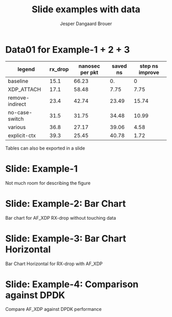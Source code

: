 #  -*- fill-column: 79; -*-
#+TITLE: Slide examples with data
#+AUTHOR: Jesper Dangaard Brouer
#+EMAIL: brouer@redhat.com
#+REVEAL_THEME: redhat
#+REVEAL_TRANS: linear
#+REVEAL_MARGIN: 0
#+REVEAL_EXTRA_JS: { src: './reveal.js/js/custom-fosdem2019.js'}
#+REVEAL_EXTRA_CSS: ./reveal.js/css/custom-adjust-logo.css
#+OPTIONS: reveal_center:nil reveal_control:t reveal_history:nil
#+OPTIONS: reveal_width:1600 reveal_height:900
#+OPTIONS: ^:nil tags:nil toc:nil num:nil ':t

* Intro

Playing different ways to represent data via using org-mode tables.

Found online resources:
- https://acaird.github.io/2015/09/04/plots-from-org-mode-tables

Examples in section "Plotting with python"
- http://ehneilsen.net/notebook/orgExamples/org-examples.html

Different types of bar-chart's:
- https://pythonspot.com/matplotlib-bar-chart/

* Data01 for Example-1 + 2 + 3                                       :export:

#+tblname: data01
| legend          | rx_drop | nanosec per pkt | saved ns | step ns improve |
|-----------------+---------+-----------------+----------+-----------------|
| baseline        |    15.1 |           66.23 |       0. |               0 |
| XDP_ATTACH      |    17.1 |           58.48 |     7.75 |            7.75 |
| remove-indirect |    23.4 |           42.74 |    23.49 |           15.74 |
| no-case-switch  |    31.5 |           31.75 |    34.48 |           10.99 |
| various         |    36.8 |           27.17 |    39.06 |            4.58 |
| explicit-ctx    |    39.3 |           25.45 |    40.78 |            1.72 |
#+TBLFM: $3=(1/$2)*(1000);%.2f::$4=(@2$3)-$3::$5=@-1$3-$3::@2$5=0


Tables can also be exported in a slide

* Example-1: Python pyplot code                                    :noexport:

Execute python code in emacs via keyboard shortcut: =C-c C-c=

#+BEGIN_SRC python :var fname="images/example-1.svg" :var data=data01 :results file
import matplotlib.pyplot as plt
import matplotlib as mpl
mpl.rcParams['figure.figsize'] = [8.0+4.9, 4.5]

txt, rx_drop, c, d, e = zip(*data)

plt.xkcd()
fig = plt.figure()
axes = fig.add_subplot(1,1, 1)
axes.plot(txt, rx_drop, marker='o')

plt.title('AF_XDP - RX-drop')
fig.savefig(fname)
return fname
#+END_SRC

#+RESULTS:
[[file:images/example-1.svg]]

* Slide: Example-1                                                   :export:

[[file:images/example-1.svg]]

Not much room for describing the figure


* Example-2: Python code for bar chart                             :noexport:

Execute python code in emacs via keyboard shortcut: =C-c C-c=

#+BEGIN_SRC python :var fname="images/example-bar_chart.svg" :var data=data01 :results file
import matplotlib.pyplot as plt
import matplotlib as mpl
import numpy as np
'''PDF render resolution 1600 x 900 => 8 x 4.5'''
mpl.rcParams['figure.figsize'] = [8.0+5, 4.5]

objects = [a[0] for a in data]
y_pos = np.arange(len(objects))
performance = [a[1] for a in data]

my_colors = ['xkcd:blue', 'xkcd:orange', 'xkcd:green', 'xkcd:red',
             'xkcd:purple', 'xkcd:brown' ]

fig, ax = plt.subplots()
ax.set_ylabel('Mpps')
ax.set_title('AF_XDP - RX-drop')

rects = ax.bar(y_pos, performance, align='center', alpha=0.6, color=my_colors)
ax.set_xticks(y_pos)
ax.set_xticklabels(objects)

for rect in rects:
    height = rect.get_height()
    ax.text(rect.get_x() + rect.get_width()/2., height,
            height, ha='center', va='bottom')

fig.savefig(fname)
return fname
#+END_SRC

#+RESULTS:
[[file:images/example-bar_chart.svg]]


* Slide: Example-2: Bar Chart                                        :export:

[[file:images/example-bar_chart.svg]]

Bar chart for AF_XDP RX-drop without touching data


* Example-3: Python code for horizontal bar chart                  :noexport:

Matplotlib charts can create horizontal bar charts.
 - Inspired by: https://pythonspot.com/matplotlib-bar-chart/

Execute python code in emacs via keyboard shortcut: =C-c C-c=

#+BEGIN_SRC python :var fname="images/example-bar_chart_horizontal.svg" :var data=data01 :results file
import matplotlib.pyplot as plt; plt.rcdefaults()
import matplotlib as mpl
import numpy as np
mpl.rcParams['figure.figsize'] = [8.0+5, 4.5]

objects = [a[0] for a in data]
y_pos = np.arange(len(objects))
performance = [a[1] for a in data]

'''Extract colors in the default property cycle'''
prop_cycle = plt.rcParams['axes.prop_cycle']
my_colors = prop_cycle.by_key()['color']

plt.barh(y_pos, performance, align='center', alpha=0.6, color=my_colors)
plt.yticks(y_pos, objects)
plt.xlabel('Mpps')
plt.title('AF_XDP - RX-drop')

plt.savefig(fname)
return fname
#+END_SRC

#+RESULTS:
[[file:images/example-bar_chart_horizontal.svg]]

* Slide: Example-3: Bar Chart Horizontal                             :export:

[[file:images/example-bar_chart_horizontal.svg]]

Bar Chart Horizontal for RX-drop with AF_XDP

* Data02                  :noexport:

#+tblname: data02
| legend                   | color     | rx_drop | tx_push | l2fwd |
|--------------------------+-----------+---------+---------+-------|
| AF_XDP run-to-completion | xkcd:blue |    39.1 |    68.0 |  22.4 |
| AF_XDP poll() syscall    | skyblue   |    30.4 |    51.1 |  16.4 |
| DPDK scalar driver       | gray      |    52.8 |    64.2 |  20.0 |
| DPDK vector driver       | yellow    |    73.0 |    73.7 |  22.5 |

* Example-4: Python

#+BEGIN_SRC python :var fname="images/example-solutions_compare.svg" :var data=data02 :results file
import matplotlib.pyplot as plt
import matplotlib as mpl
import numpy as np
mpl.rcParams['figure.figsize'] = [8.0+5, 4.5]

legends = [a[0] for a in data]
colors  = [a[1] for a in data]
n_groups = 3

# Extract data from org-table
xdp1 =  data[0][2:5]
xdp2 =  data[1][2:5]
dpdk1 = data[2][2:5]
dpdk2 = data[3][2:5]

fig, ax = plt.subplots()
index = np.arange(n_groups)
bar_width = 0.20
opacity = 0.69

ax.set_ylabel('Mpps')
ax.set_title('Comparison with DPDK')

rect0 = ax.bar(index,             xdp1,  bar_width, align='center', alpha=opacity,
        edgecolor='black', color=colors[0], label=legends[0])
rect1 = ax.bar(index+bar_width,   xdp2,  bar_width, align='center', alpha=opacity,
        edgecolor='black', color=colors[1], label=legends[1])
rect2 = ax.bar(index+bar_width*2, dpdk1, bar_width, align='center', alpha=opacity,
        edgecolor='black', color=colors[2], label=legends[2])
rect3 = ax.bar(index+bar_width*3, dpdk2, bar_width, align='center', alpha=opacity,
        edgecolor='black', color=colors[3], label=legends[3])

ax.set_xticks(index + bar_width)
ax.set_xticklabels(('rx_drop', 'tx_push', 'l2fwd'))

def autolabel(rects):
    # attach some text labels
    for rect in rects:
        height = rect.get_height()
        ax.text(rect.get_x() + rect.get_width()/2., height,
                height, ha='center', va='bottom')

autolabel(rect0)
autolabel(rect1)
autolabel(rect2)
autolabel(rect3)

plt.legend()
fig.savefig(fname)
return fname
#+END_SRC

#+RESULTS:
[[file:images/example-solutions_compare.svg]]


* Slide: Example-4: Comparison against DPDK                          :export:

[[file:images/example-solutions_compare.svg]]

Compare AF_XDP against DPDK performance

* Emacs tricks

# Local Variables:
# org-reveal-title-slide: "<h1 class=\"title\">%t</h1>
# <h2 class=\"author\">Jesper Dangaard Brouer (Red Hat)<br/></h2>
# <h3>Data Examples<br/>in org-mode</h3>"
# org-export-filter-headline-functions: ((lambda (contents backend info) (replace-regexp-in-string "Slide: " "" contents)))
# End:
